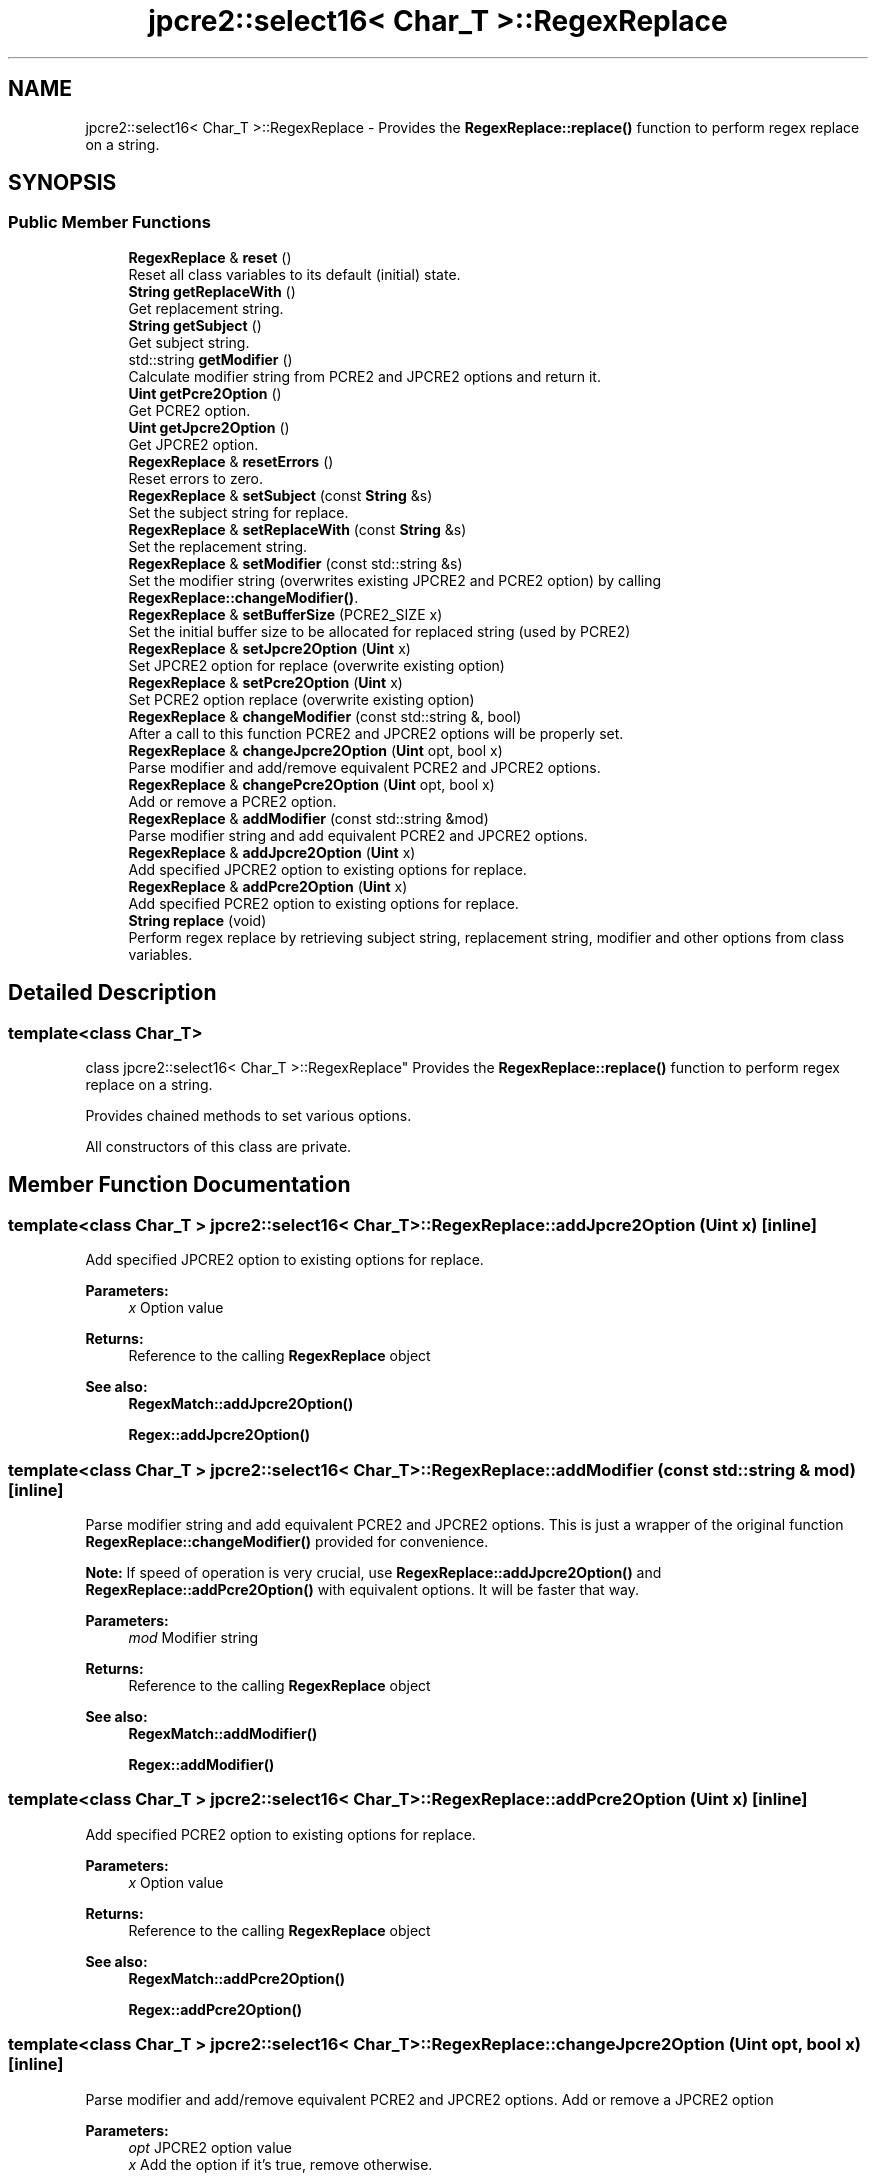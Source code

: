 .TH "jpcre2::select16< Char_T >::RegexReplace" 3 "Thu Oct 27 2016" "Version 10.27.03" "JPCRE2" \" -*- nroff -*-
.ad l
.nh
.SH NAME
jpcre2::select16< Char_T >::RegexReplace \- Provides the \fBRegexReplace::replace()\fP function to perform regex replace on a string\&.  

.SH SYNOPSIS
.br
.PP
.SS "Public Member Functions"

.in +1c
.ti -1c
.RI "\fBRegexReplace\fP & \fBreset\fP ()"
.br
.RI "Reset all class variables to its default (initial) state\&. "
.ti -1c
.RI "\fBString\fP \fBgetReplaceWith\fP ()"
.br
.RI "Get replacement string\&. "
.ti -1c
.RI "\fBString\fP \fBgetSubject\fP ()"
.br
.RI "Get subject string\&. "
.ti -1c
.RI "std::string \fBgetModifier\fP ()"
.br
.RI "Calculate modifier string from PCRE2 and JPCRE2 options and return it\&. "
.ti -1c
.RI "\fBUint\fP \fBgetPcre2Option\fP ()"
.br
.RI "Get PCRE2 option\&. "
.ti -1c
.RI "\fBUint\fP \fBgetJpcre2Option\fP ()"
.br
.RI "Get JPCRE2 option\&. "
.ti -1c
.RI "\fBRegexReplace\fP & \fBresetErrors\fP ()"
.br
.RI "Reset errors to zero\&. "
.ti -1c
.RI "\fBRegexReplace\fP & \fBsetSubject\fP (const \fBString\fP &s)"
.br
.RI "Set the subject string for replace\&. "
.ti -1c
.RI "\fBRegexReplace\fP & \fBsetReplaceWith\fP (const \fBString\fP &s)"
.br
.RI "Set the replacement string\&. "
.ti -1c
.RI "\fBRegexReplace\fP & \fBsetModifier\fP (const std::string &s)"
.br
.RI "Set the modifier string (overwrites existing JPCRE2 and PCRE2 option) by calling \fBRegexReplace::changeModifier()\fP\&. "
.ti -1c
.RI "\fBRegexReplace\fP & \fBsetBufferSize\fP (PCRE2_SIZE x)"
.br
.RI "Set the initial buffer size to be allocated for replaced string (used by PCRE2) "
.ti -1c
.RI "\fBRegexReplace\fP & \fBsetJpcre2Option\fP (\fBUint\fP x)"
.br
.RI "Set JPCRE2 option for replace (overwrite existing option) "
.ti -1c
.RI "\fBRegexReplace\fP & \fBsetPcre2Option\fP (\fBUint\fP x)"
.br
.RI "Set PCRE2 option replace (overwrite existing option) "
.ti -1c
.RI "\fBRegexReplace\fP & \fBchangeModifier\fP (const std::string &, bool)"
.br
.RI "After a call to this function PCRE2 and JPCRE2 options will be properly set\&. "
.ti -1c
.RI "\fBRegexReplace\fP & \fBchangeJpcre2Option\fP (\fBUint\fP opt, bool x)"
.br
.RI "Parse modifier and add/remove equivalent PCRE2 and JPCRE2 options\&. "
.ti -1c
.RI "\fBRegexReplace\fP & \fBchangePcre2Option\fP (\fBUint\fP opt, bool x)"
.br
.RI "Add or remove a PCRE2 option\&. "
.ti -1c
.RI "\fBRegexReplace\fP & \fBaddModifier\fP (const std::string &mod)"
.br
.RI "Parse modifier string and add equivalent PCRE2 and JPCRE2 options\&. "
.ti -1c
.RI "\fBRegexReplace\fP & \fBaddJpcre2Option\fP (\fBUint\fP x)"
.br
.RI "Add specified JPCRE2 option to existing options for replace\&. "
.ti -1c
.RI "\fBRegexReplace\fP & \fBaddPcre2Option\fP (\fBUint\fP x)"
.br
.RI "Add specified PCRE2 option to existing options for replace\&. "
.ti -1c
.RI "\fBString\fP \fBreplace\fP (void)"
.br
.RI "Perform regex replace by retrieving subject string, replacement string, modifier and other options from class variables\&. "
.in -1c
.SH "Detailed Description"
.PP 

.SS "template<class Char_T>
.br
class jpcre2::select16< Char_T >::RegexReplace"
Provides the \fBRegexReplace::replace()\fP function to perform regex replace on a string\&. 

Provides chained methods to set various options\&.
.PP
All constructors of this class are private\&. 
.SH "Member Function Documentation"
.PP 
.SS "template<class Char_T > \fBjpcre2::select16\fP< Char_T >::RegexReplace::addJpcre2Option (\fBUint\fP x)\fC [inline]\fP"

.PP
Add specified JPCRE2 option to existing options for replace\&. 
.PP
\fBParameters:\fP
.RS 4
\fIx\fP Option value 
.RE
.PP
\fBReturns:\fP
.RS 4
Reference to the calling \fBRegexReplace\fP object 
.RE
.PP
\fBSee also:\fP
.RS 4
\fBRegexMatch::addJpcre2Option()\fP 
.PP
\fBRegex::addJpcre2Option()\fP 
.RE
.PP

.SS "template<class Char_T > \fBjpcre2::select16\fP< Char_T >::RegexReplace::addModifier (const std::string & mod)\fC [inline]\fP"

.PP
Parse modifier string and add equivalent PCRE2 and JPCRE2 options\&. This is just a wrapper of the original function \fBRegexReplace::changeModifier()\fP provided for convenience\&.
.PP
\fBNote:\fP If speed of operation is very crucial, use \fBRegexReplace::addJpcre2Option()\fP and \fBRegexReplace::addPcre2Option()\fP with equivalent options\&. It will be faster that way\&. 
.PP
\fBParameters:\fP
.RS 4
\fImod\fP Modifier string 
.RE
.PP
\fBReturns:\fP
.RS 4
Reference to the calling \fBRegexReplace\fP object 
.RE
.PP
\fBSee also:\fP
.RS 4
\fBRegexMatch::addModifier()\fP 
.PP
\fBRegex::addModifier()\fP 
.RE
.PP

.SS "template<class Char_T > \fBjpcre2::select16\fP< Char_T >::RegexReplace::addPcre2Option (\fBUint\fP x)\fC [inline]\fP"

.PP
Add specified PCRE2 option to existing options for replace\&. 
.PP
\fBParameters:\fP
.RS 4
\fIx\fP Option value 
.RE
.PP
\fBReturns:\fP
.RS 4
Reference to the calling \fBRegexReplace\fP object 
.RE
.PP
\fBSee also:\fP
.RS 4
\fBRegexMatch::addPcre2Option()\fP 
.PP
\fBRegex::addPcre2Option()\fP 
.RE
.PP

.SS "template<class Char_T > \fBjpcre2::select16\fP< Char_T >::RegexReplace::changeJpcre2Option (\fBUint\fP opt, bool x)\fC [inline]\fP"

.PP
Parse modifier and add/remove equivalent PCRE2 and JPCRE2 options\&. Add or remove a JPCRE2 option 
.PP
\fBParameters:\fP
.RS 4
\fIopt\fP JPCRE2 option value 
.br
\fIx\fP Add the option if it's true, remove otherwise\&. 
.RE
.PP
\fBReturns:\fP
.RS 4
Reference to the calling \fBRegexReplace\fP object 
.RE
.PP
\fBSee also:\fP
.RS 4
\fBRegexMatch::changeJpcre2Option()\fP 
.PP
\fBRegex::changeJpcre2Option()\fP 
.RE
.PP

.SS "template<class Char_T > \fBjpcre2::select16\fP< Char_T >::RegexReplace::changeModifier (const std::string & mod, bool x)"

.PP
After a call to this function PCRE2 and JPCRE2 options will be properly set\&. This function does not initialize or re-initialize options\&. If you want to set options from scratch, initialize them to 0 before calling this function\&.
.PP
\fBNote:\fP If speed of operation is very crucial, use \fBRegexReplace::changeJpcre2Option()\fP and \fBjpcre2::select16<Char_T>::RegexReplace::changePcre2Option()\fP with equivalent options\&. It will be faster that way\&.
.PP
If invalid modifier is detected, then the error number for the jpcre2::select16<Char_T>::Regex object will be \fBjpcre2::ERROR::INVALID_MODIFIER\fP and error offset will be the modifier character\&. You can get the message with \fBjpcre2::select16<Char_T>::Regex::getErrorMessage()\fP function\&. 
.PP
\fBTemplate Parameters:\fP
.RS 4
\fIChar_T\fP Character type 
.RE
.PP
\fBParameters:\fP
.RS 4
\fImod\fP Modifier string 
.br
\fIx\fP Whether to add or remove option 
.RE
.PP
\fBReturns:\fP
.RS 4
Reference to the \fBRegexReplace\fP object 
.RE
.PP
\fBSee also:\fP
.RS 4
\fBjpcre2::select16<Char_T>::Regex::changeModifier()\fP 
.PP
\fBjpcre2::select16<Char_T>::RegexMatch::changeModifier()\fP 
.RE
.PP

.SS "template<class Char_T > \fBjpcre2::select16\fP< Char_T >::RegexReplace::changePcre2Option (\fBUint\fP opt, bool x)\fC [inline]\fP"

.PP
Add or remove a PCRE2 option\&. 
.PP
\fBParameters:\fP
.RS 4
\fIopt\fP PCRE2 option value 
.br
\fIx\fP Add the option if it's true, remove otherwise\&. 
.RE
.PP
\fBReturns:\fP
.RS 4
Reference to the calling \fBRegexReplace\fP object 
.RE
.PP
\fBSee also:\fP
.RS 4
\fBRegexMatch::changePcre2Option()\fP 
.PP
\fBRegex::changePcre2Option()\fP 
.RE
.PP

.SS "template<class Char_T > \fBjpcre2::select16\fP< Char_T >::RegexReplace::getJpcre2Option ()\fC [inline]\fP"

.PP
Get JPCRE2 option\&. 
.PP
\fBReturns:\fP
.RS 4
JPCRE2 option for replace 
.RE
.PP
\fBSee also:\fP
.RS 4
\fBRegex::getJpcre2Option()\fP 
.PP
\fBRegexMatch::getJpcre2Option()\fP 
.RE
.PP

.SS "template<class Char_T > \fBjpcre2::select16\fP< Char_T >::RegexReplace::getModifier ()"

.PP
Calculate modifier string from PCRE2 and JPCRE2 options and return it\&. Do remember that modifiers (or PCRE2 and JPCRE2 options) do not change or get initialized as long as you don't do that explicitly\&. Calling \fBRegexReplace::setModifier()\fP will re-set them\&.
.PP
\fBMixed or combined modifier\fP\&.
.PP
Some modifier may include other modifiers i\&.e they have the same meaning of some modifiers combined together\&. For example, the 'n' modifier includes the 'u' modifier and together they are equivalent to \fCPCRE2_UTF | PCRE2_UCP\fP\&. When you set a modifier like this, both options get set, and when you remove the 'n' modifier \fBRegexReplace::changeModifier()\fP, both will get removed 
.PP
\fBTemplate Parameters:\fP
.RS 4
\fIChar_T\fP Character type 
.RE
.PP
\fBReturns:\fP
.RS 4
Calculated modifier string (std::string) 
.RE
.PP
\fBSee also:\fP
.RS 4
\fBjpcre2::select16<Char_T>::RegexMatch::getModifier()\fP 
.PP
\fBjpcre2::select16<Char_T>::Regex::getModifier()\fP 
.RE
.PP

.SS "template<class Char_T > \fBjpcre2::select16\fP< Char_T >::RegexReplace::getPcre2Option ()\fC [inline]\fP"

.PP
Get PCRE2 option\&. 
.PP
\fBReturns:\fP
.RS 4
PCRE2 option for replace 
.RE
.PP
\fBSee also:\fP
.RS 4
\fBRegex::getPcre2Option()\fP 
.PP
\fBRegexMatch::getPcre2Option()\fP 
.RE
.PP

.SS "template<class Char_T > \fBjpcre2::select16\fP< Char_T >::RegexReplace::getReplaceWith ()\fC [inline]\fP"

.PP
Get replacement string\&. 
.PP
\fBReturns:\fP
.RS 4
replacement string 
.RE
.PP

.SS "template<class Char_T > \fBjpcre2::select16\fP< Char_T >::RegexReplace::getSubject ()\fC [inline]\fP"

.PP
Get subject string\&. 
.PP
\fBReturns:\fP
.RS 4
subject string 
.RE
.PP
\fBSee also:\fP
.RS 4
\fBRegexMatch::getSubject()\fP 
.RE
.PP

.SS "template<class Char_T > \fBjpcre2::select16\fP< Char_T >::RegexReplace::replace (void)"

.PP
Perform regex replace by retrieving subject string, replacement string, modifier and other options from class variables\&. 
.PP
\fBTemplate Parameters:\fP
.RS 4
\fIChar_T\fP Character type\&. 
.RE
.PP
\fBReturns:\fP
.RS 4
Replaced string 
.RE
.PP

.SS "template<class Char_T > \fBjpcre2::select16\fP< Char_T >::RegexReplace::reset ()\fC [inline]\fP"

.PP
Reset all class variables to its default (initial) state\&. 
.PP
\fBReturns:\fP
.RS 4
Reference to the calling \fBRegexReplace\fP object\&. 
.RE
.PP

.SS "template<class Char_T > \fBjpcre2::select16\fP< Char_T >::RegexReplace::resetErrors ()"

.PP
Reset errors to zero\&. If you want to examine the error status of a function call in the method chain, add this function just before your target function so that the error is set to zero before that target function is called, and leave everything out after the target function so that there will be no additional errors from other function calls\&.
.PP
This function is callable from everywhere in a method chain, i\&.e other copy of this function for other classes are available and they do the exactly same thing\&. 
.PP
\fBTemplate Parameters:\fP
.RS 4
\fIChar_T\fP Character type\&. 
.RE
.PP
\fBReturns:\fP
.RS 4
Reference to the calling \fBRegexReplace\fP object 
.RE
.PP
\fBSee also:\fP
.RS 4
\fBRegex::resetErrors()\fP 
.PP
\fBRegexMatch::resetErrors()\fP 
.RE
.PP

.SS "template<class Char_T > \fBjpcre2::select16\fP< Char_T >::RegexReplace::setBufferSize (PCRE2_SIZE x)\fC [inline]\fP"

.PP
Set the initial buffer size to be allocated for replaced string (used by PCRE2) 
.PP
\fBParameters:\fP
.RS 4
\fIx\fP Buffer size 
.RE
.PP
\fBReturns:\fP
.RS 4
Reference to the calling \fBRegexReplace\fP object 
.RE
.PP

.SS "template<class Char_T > \fBjpcre2::select16\fP< Char_T >::RegexReplace::setJpcre2Option (\fBUint\fP x)\fC [inline]\fP"

.PP
Set JPCRE2 option for replace (overwrite existing option) 
.PP
\fBParameters:\fP
.RS 4
\fIx\fP Option value 
.RE
.PP
\fBReturns:\fP
.RS 4
Reference to the calling \fBRegexReplace\fP object 
.RE
.PP
\fBSee also:\fP
.RS 4
\fBRegexMatch::setJpcre2Option()\fP 
.PP
\fBRegex::setJpcre2Option()\fP 
.RE
.PP

.SS "template<class Char_T > \fBjpcre2::select16\fP< Char_T >::RegexReplace::setModifier (const std::string & s)\fC [inline]\fP"

.PP
Set the modifier string (overwrites existing JPCRE2 and PCRE2 option) by calling \fBRegexReplace::changeModifier()\fP\&. \fBNote:\fP If speed of operation is very crucial, use \fBRegexReplace::setJpcre2Option()\fP and \fBRegexReplace::setPcre2Option()\fP with equivalent options\&. It will be faster that way\&. 
.PP
\fBParameters:\fP
.RS 4
\fIs\fP Modifier string 
.RE
.PP
\fBReturns:\fP
.RS 4
Reference to the calling \fBRegexReplace\fP object 
.RE
.PP
\fBSee also:\fP
.RS 4
\fBRegexMatch::setModifier()\fP 
.PP
\fBRegex::setModifier()\fP 
.RE
.PP

.SS "template<class Char_T > \fBjpcre2::select16\fP< Char_T >::RegexReplace::setPcre2Option (\fBUint\fP x)\fC [inline]\fP"

.PP
Set PCRE2 option replace (overwrite existing option) 
.PP
\fBParameters:\fP
.RS 4
\fIx\fP Option value 
.RE
.PP
\fBReturns:\fP
.RS 4
Reference to the calling \fBRegexReplace\fP object 
.RE
.PP
\fBSee also:\fP
.RS 4
\fBRegexMatch::setPcre2Option()\fP 
.PP
\fBRegex::setPcre2Option()\fP 
.RE
.PP

.SS "template<class Char_T > \fBjpcre2::select16\fP< Char_T >::RegexReplace::setReplaceWith (const \fBString\fP & s)\fC [inline]\fP"

.PP
Set the replacement string\&. 
.PP
\fBParameters:\fP
.RS 4
\fIs\fP String to replace with 
.RE
.PP
\fBReturns:\fP
.RS 4
Reference to the calling \fBRegexReplace\fP object 
.RE
.PP

.SS "template<class Char_T > \fBjpcre2::select16\fP< Char_T >::RegexReplace::setSubject (const \fBString\fP & s)\fC [inline]\fP"

.PP
Set the subject string for replace\&. 
.PP
\fBParameters:\fP
.RS 4
\fIs\fP Subject string 
.RE
.PP
\fBReturns:\fP
.RS 4
Reference to the calling \fBRegexReplace\fP object 
.RE
.PP
\fBSee also:\fP
.RS 4
\fBRegexMatch::setSubject()\fP 
.RE
.PP


.SH "Author"
.PP 
Generated automatically by Doxygen for JPCRE2 from the source code\&.

